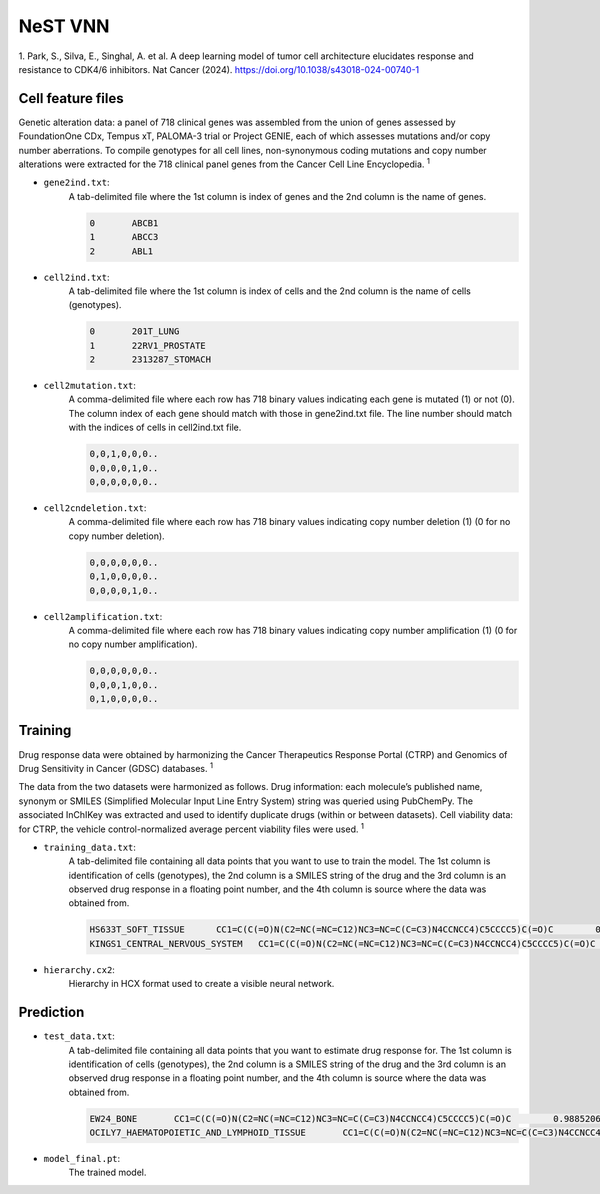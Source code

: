NeST VNN
---------
1. Park, S., Silva, E., Singhal, A. et al. A deep learning model of tumor cell architecture elucidates response and
resistance to CDK4/6 inhibitors. Nat Cancer (2024). https://doi.org/10.1038/s43018-024-00740-1

Cell feature files
~~~~~~~~~~~~~~~~~~~
Genetic alteration data: a panel of 718 clinical genes was assembled from the union of genes assessed by FoundationOne
CDx, Tempus xT, PALOMA-3 trial or Project GENIE, each of which assesses mutations and/or copy number aberrations.
To compile genotypes for all cell lines, non-synonymous coding mutations and copy number alterations were extracted for
the 718 clinical panel genes from the Cancer Cell Line Encyclopedia. :sup:`1`

- ``gene2ind.txt``:
    A tab-delimited file where the 1st column is index of genes and the 2nd column is the name of genes.

    .. code-block::

        0	ABCB1
        1	ABCC3
        2	ABL1


- ``cell2ind.txt``:
    A tab-delimited file where the 1st column is index of cells and the 2nd column is the name of cells
    (genotypes).

    .. code-block::

        0	201T_LUNG
        1	22RV1_PROSTATE
        2	2313287_STOMACH

- ``cell2mutation.txt``:
    A comma-delimited file where each row has 718 binary values indicating each gene is mutated (1) or not (0).
    The column index of each gene should match with those in gene2ind.txt file. The line number should match with
    the indices of cells in cell2ind.txt file.

    .. code-block::

        0,0,1,0,0,0..
        0,0,0,0,1,0..
        0,0,0,0,0,0..

- ``cell2cndeletion.txt``:
    A comma-delimited file where each row has 718 binary values indicating copy number deletion (1) (0 for no
    copy number deletion).

    .. code-block::

        0,0,0,0,0,0..
        0,1,0,0,0,0..
        0,0,0,0,1,0..

-  ``cell2amplification.txt``:
    A comma-delimited file where each row has 718 binary values indicating copy number amplification (1) (0 for no
    copy number amplification).

    .. code-block::

        0,0,0,0,0,0..
        0,0,0,1,0,0..
        0,1,0,0,0,0..

Training
~~~~~~~~~
Drug response data were obtained by harmonizing the Cancer Therapeutics Response Portal (CTRP) and
Genomics of Drug Sensitivity in Cancer (GDSC) databases. :sup:`1`

The data from the two datasets were harmonized as follows. Drug information: each molecule’s published name, synonym
or SMILES (Simplified Molecular Input Line Entry System) string was queried using PubChemPy. The associated InChIKey
was extracted and used to identify duplicate drugs (within or between datasets). Cell viability data: for CTRP,
the vehicle control-normalized average percent viability files were used. :sup:`1`

- ``training_data.txt``:
    A tab-delimited file containing all data points that you want to use to train the model. The 1st column is
    identification of cells (genotypes), the 2nd column is a SMILES string of the drug and the 3rd column is
    an observed drug response in a floating point number, and the 4th column is source where the data was obtained from.

    .. code-block::

        HS633T_SOFT_TISSUE	CC1=C(C(=O)N(C2=NC(=NC=C12)NC3=NC=C(C=C3)N4CCNCC4)C5CCCC5)C(=O)C	0.6695136077442607	GDSC2
        KINGS1_CENTRAL_NERVOUS_SYSTEM	CC1=C(C(=O)N(C2=NC(=NC=C12)NC3=NC=C(C=C3)N4CCNCC4)C5CCCC5)C(=O)C	0.6444092636032414	GDSC1

- ``hierarchy.cx2``:
    Hierarchy in HCX format used to create a visible neural network.


Prediction
~~~~~~~~~~~

- ``test_data.txt``:
    A tab-delimited file containing all data points that you want to estimate drug response for. The 1st column is
    identification of cells (genotypes), the 2nd column is a SMILES string of the drug and the 3rd column is
    an observed drug response in a floating point number, and the 4th column is source where the data was obtained from.

    .. code-block::

        EW24_BONE	CC1=C(C(=O)N(C2=NC(=NC=C12)NC3=NC=C(C=C3)N4CCNCC4)C5CCCC5)C(=O)C	0.98852067122827	GDSC1
        OCILY7_HAEMATOPOIETIC_AND_LYMPHOID_TISSUE	CC1=C(C(=O)N(C2=NC(=NC=C12)NC3=NC=C(C=C3)N4CCNCC4)C5CCCC5)C(=O)C	0.2728634745574858	GDSC1


- ``model_final.pt``:
    The trained model.
